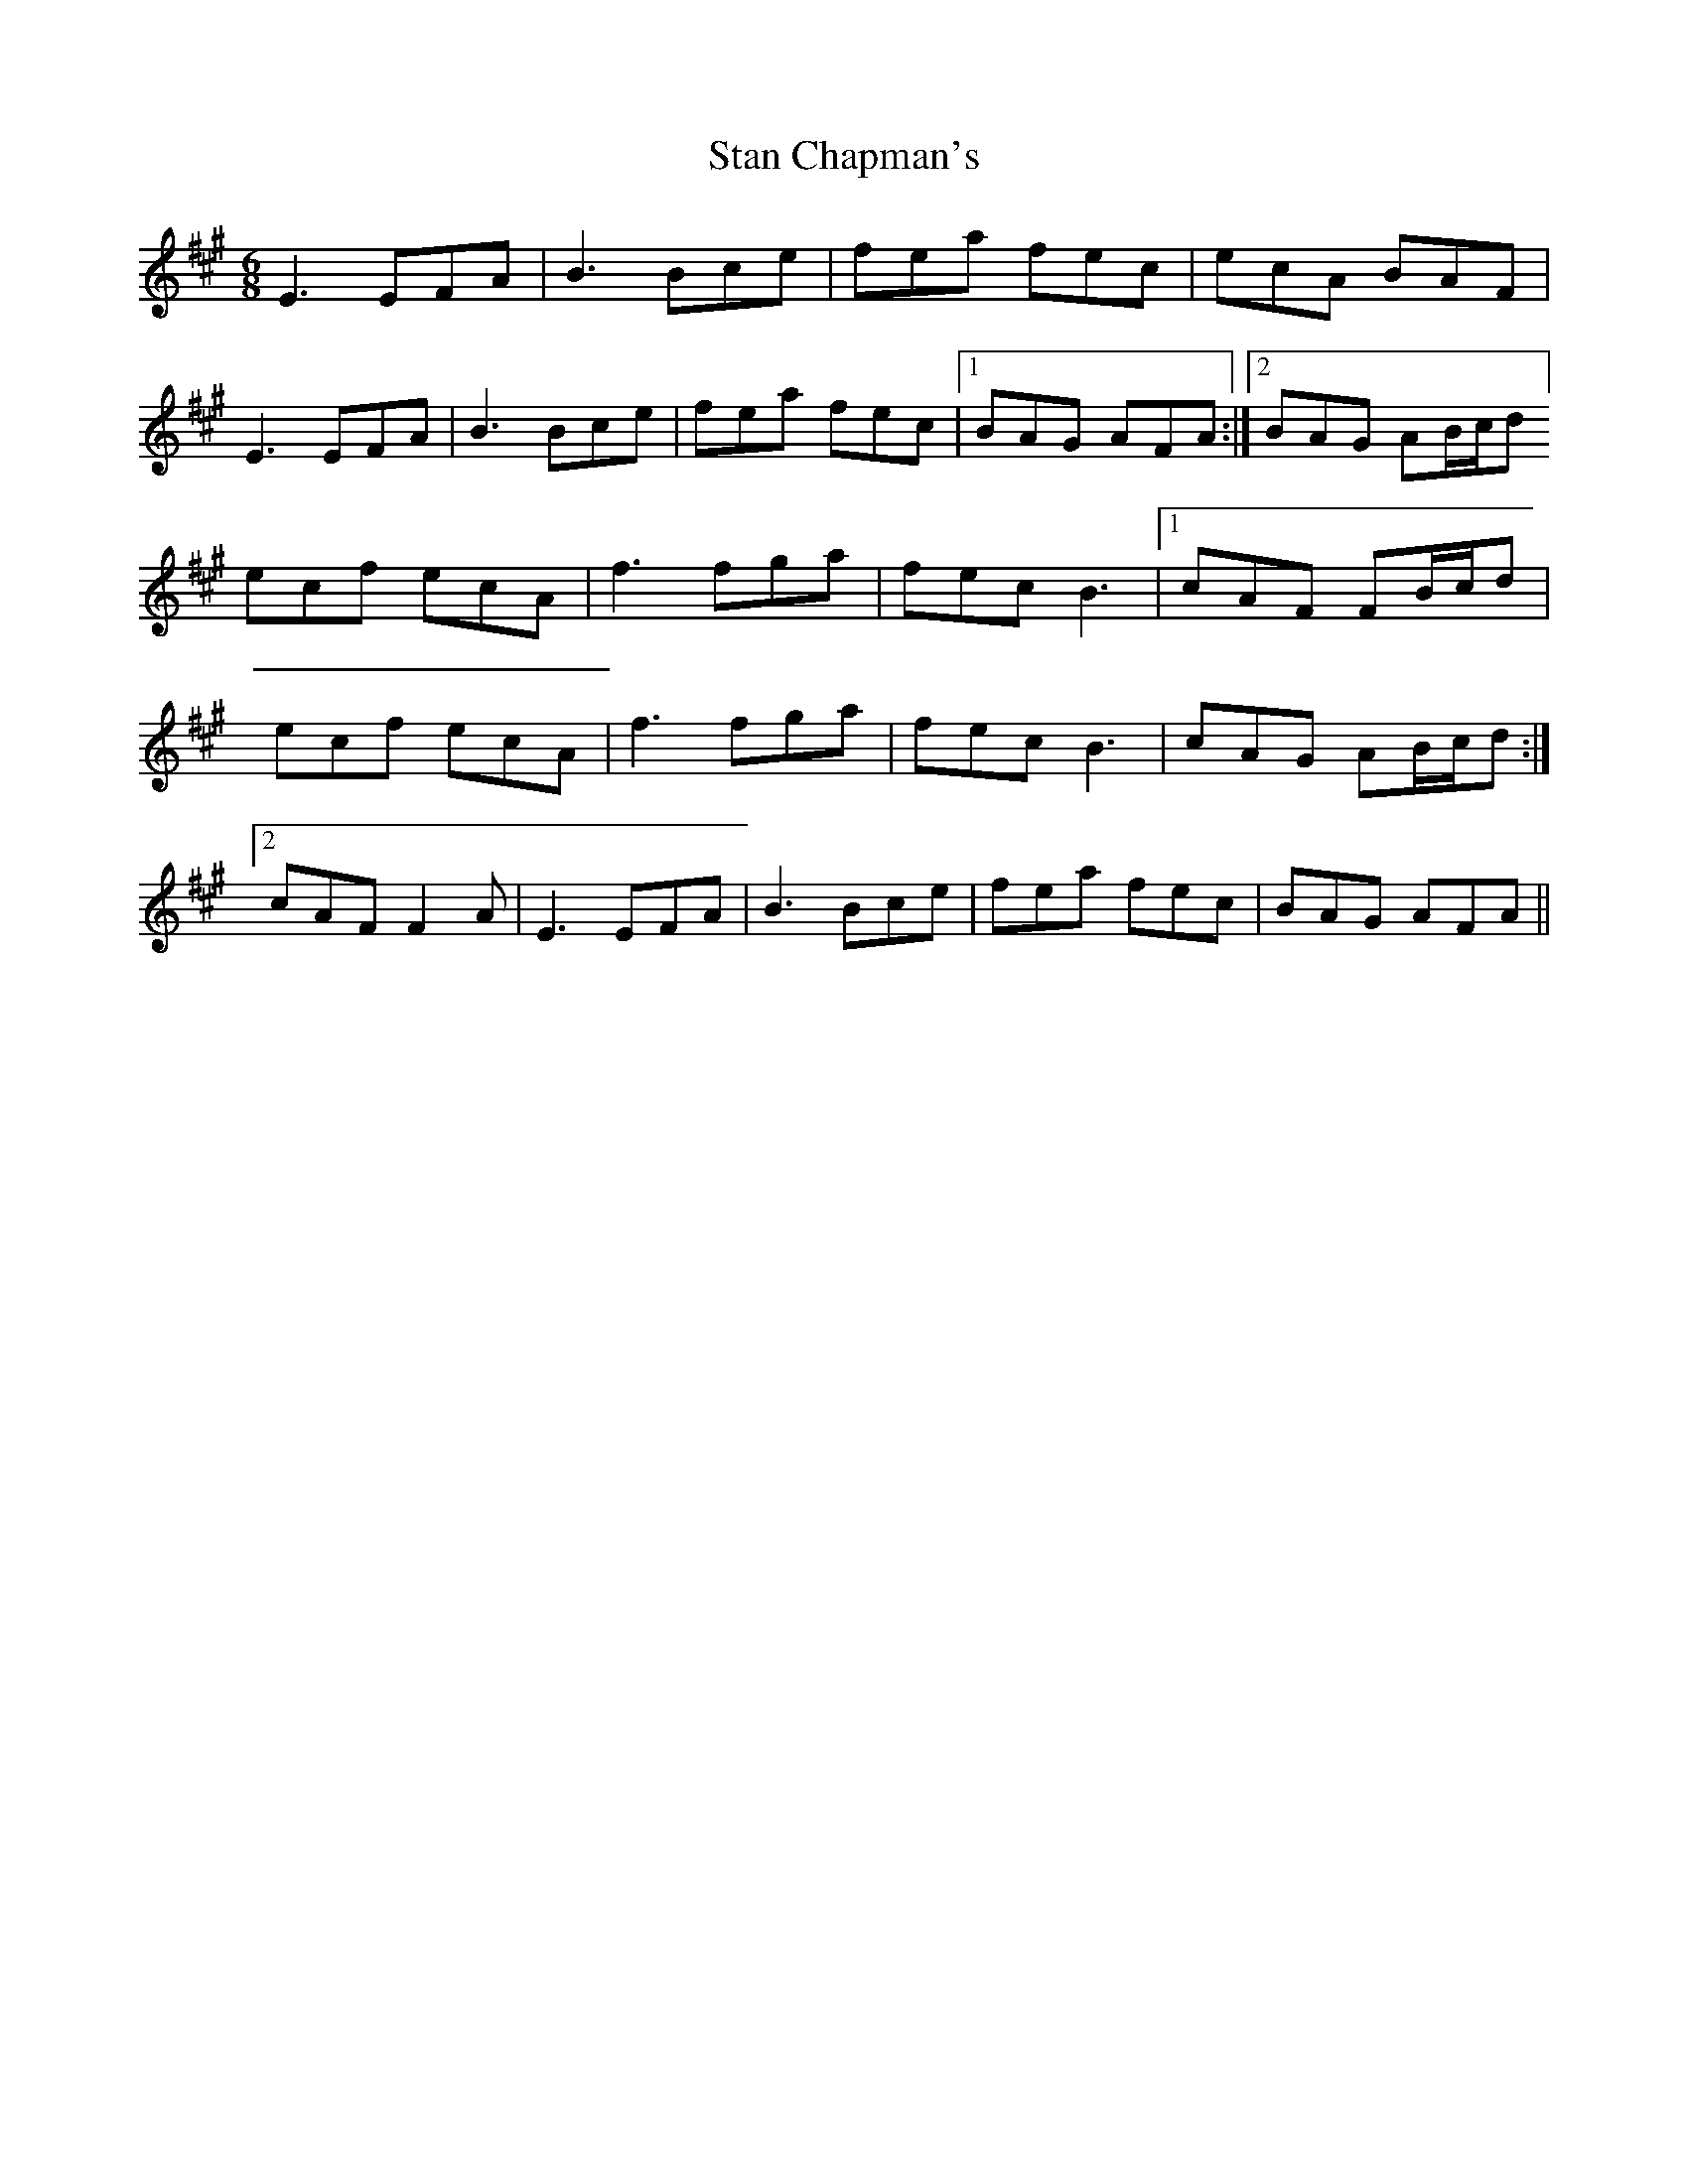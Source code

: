X: 38358
T: Stan Chapman's
R: jig
M: 6/8
K: Amajor
E3 EFA|B3 Bce|fea fec|ecA BAF|
E3 EFA|B3 Bce|fea fec|1 BAG AFA:|2 BAG AB/c/d]
ecf ecA|f3 fga|fec B3|1 cAF FB/c/d|
ecf ecA|f3 fga|fec B3|cAG AB/c/d:|
[2 cAF F2A|E3 EFA|B3 Bce|fea fec|BAG AFA||

